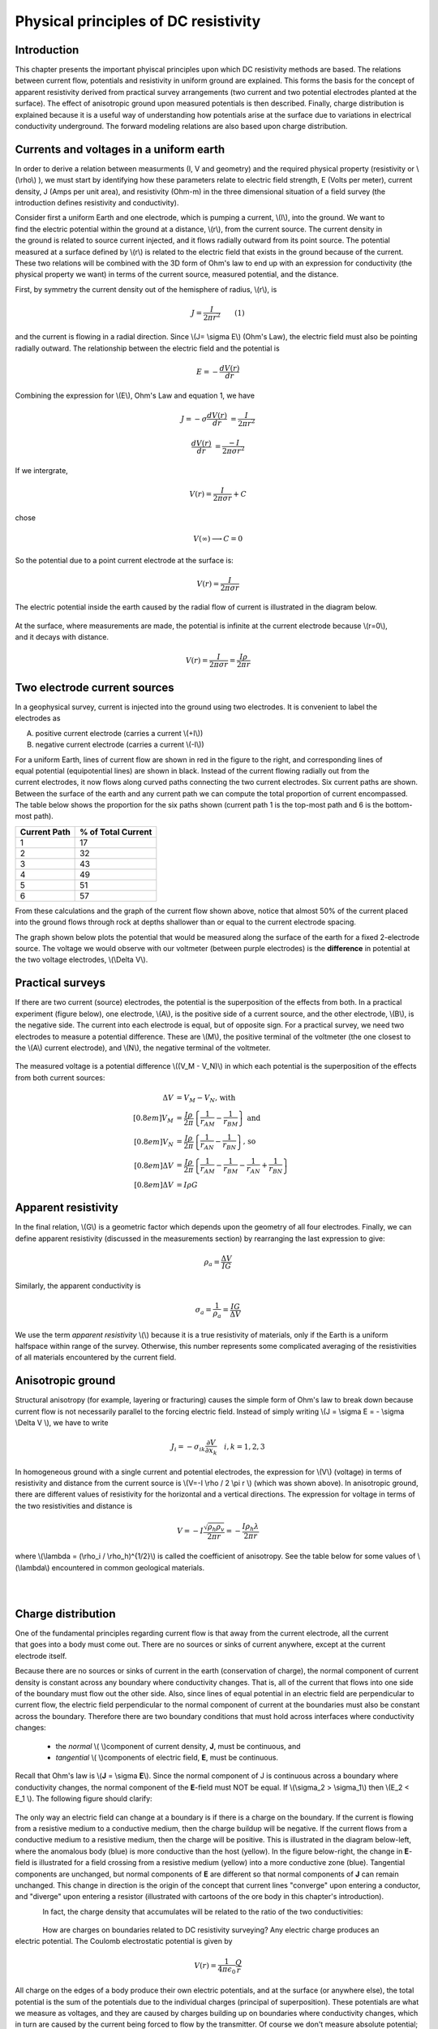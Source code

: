 .. _DC_principles:

Physical principles of DC resistivity
*************************************

Introduction
============

This chapter presents the important phyiscal principles upon which DC resistivity methods are based. The relations between current flow, potentials and resistivity in uniform ground are explained. This forms the basis for the concept of apparent resistivity derived from practical survey arrangements (two current and two potential electrodes planted at the surface). The effect of anisotropic ground upon measured potentials is then described. Finally, charge distribution is explained because it is a useful way of understanding how potentials arise at the surface due to variations in electrical conductivity underground. The forward modeling relations are also based upon charge distribution.

Currents and voltages in a uniform earth
========================================

In order to derive a relation between measurments (I, V and geometry) and the required physical property (resistivity or  \\(\\rho\\) ), we must start by identifying how these parameters relate to electric field strength, E (Volts per meter), current density, J (Amps per unit area), and resistivity  (Ohm-m) in the three dimensional situation of a field survey (the introduction defines resistivity and conductivity).

.. figure:: ./images/currents_in_earth.gif
	:align: right
	:scale: 100 %

Consider first a uniform Earth and one electrode, which is pumping a current, \\(I\\), into the ground. We want to find the electric potential within the ground at a distance, \\(r\\), from the current source. The current density in the ground is related to source current injected, and it flows radially outward from its point source. The potential measured at a surface defined by \\(r\\) is related to the electric field that exists in the ground because of the current. These two relations will be combined with the 3D form of Ohm's law to end up with an expression for conductivity (the physical property we want) in terms of the current source, measured potential, and the distance.

First, by symmetry the current density out of the hemisphere of radius, \\(r\\), is

.. math::
		J = \frac{I}{2 \pi r^2} 	\qquad (1)

and the current is flowing in a radial direction. Since \\(J= \\sigma E\\) (Ohm's Law), the electric field must also be pointing radially outward. The relationship between the electric field and the potential is

.. math::
		E = -\frac{dV(r)}{dr}

Combining the expression for \\(E\\), Ohm's Law and equation 1, we have

.. math::
		J = -\sigma \frac{dV(r)}{dr} &= \frac{I}{2 \pi r^2}

		\frac{dV(r)}{dr} &= \frac{-I}{2\pi \sigma r^2}

If we intergrate,

.. math::
		V(r) = \frac{I}{2 \pi \sigma r} + C

chose

.. math::
		V(\infty) \longrightarrow C = 0

So the potential due to a point current electrode at the surface is:

.. math::
		V(r) = \frac{I}{2 \pi \sigma r}

The electric potential inside the earth caused by the radial flow of current is illustrated in the diagram below.


.. figure:: ./images/radial_flow.gif
	:align: center
	:scale: 100 

.. figure:: ./images/pot_decay.gif
	:align: right
	:scale: 100 

At the surface, where measurements are made, the potential is infinite at the current electrode because \\(r=0\\), and it decays with distance.


.. math::
	V(r) = \frac{I}{2 \pi \sigma r} = \frac {I \rho} 
	{2 \pi r}




Two electrode current sources
=============================

.. figure:: ./images/two_electrodes.gif
	:align: right
	:scale: 100 

In a geophysical survey, current is injected into the ground using two electrodes. It is convenient to label the electrodes as

A. positive current electrode (carries a current \\(+I\\))		
B. negative current electrode (carries a current \\(-I\\))

.. figure:: ./images/fieldlines.gif
	:align: right
	:scale: 100 

For a uniform Earth, lines of current flow are shown in red in the figure to the right, and corresponding lines of equal potential (equipotential lines) are shown in black. Instead of the current flowing radially out from the current electrodes, it now flows along curved paths connecting the two current electrodes. Six current paths are shown. Between the surface of the earth and any current path we can compute the total proportion of current encompassed. The table below shows the proportion for the six paths shown (current path 1 is the top-most path and 6 is the bottom-most path).

+-----------------------+-----------------------+
|  **Current Path**     | **% of Total Current**|
+=======================+=======================+
|   1                   |    17                 | 
+-----------------------+-----------------------+
|   2                   |    32                 | 
+-----------------------+-----------------------+
|   3                   |    43                 | 
+-----------------------+-----------------------+
|   4                   |    49                 | 
+-----------------------+-----------------------+
|   5                   |    51                 | 
+-----------------------+-----------------------+
|   6                   |    57                 | 
+-----------------------+-----------------------+

From these calculations and the graph of the current flow shown above, notice that almost 50% of the current placed into the ground flows through rock at depths shallower than or equal to the current electrode spacing.

The graph shown below plots the potential that would be measured along the surface of the earth for a fixed 2-electrode source. The voltage we would observe with our voltmeter (between purple electrodes) is the **difference** in potential at the two voltage electrodes, \\(\\Delta V\\).

.. figure:: ./images/pot_difference.gif
	:align: center
	:scale: 100 

Practical surveys
=================

If there are two current (source) electrodes, the potential is the superposition of the effects from both. In a practical experiment (figure below), one electrode, \\(A\\), is the positive side of a current source, and the other electrode, \\(B\\), is the negative side. The current into each electrode is equal, but of opposite sign. For a practical survey, we need two electrodes to measure a potential difference. These are \\(M\\), the positive terminal of the voltmeter (the one closest to the \\(A\\) current electrode), and \\(N\\), the negative terminal of the voltmeter.

.. figure:: ./images/practical_experiemnt.gif
	:align: center
	:scale: 100 

The measured voltage is a potential difference \\((V_M - V_N)\\) in which each potential is the superposition of the effects from both current sources:

.. math::
	\Delta V &= V_M - V_N \textrm{, with} \\[0.8em]
	V_M &= \frac{I \rho}{2 \pi} \left \{ \frac{1}{r_{AM}}  -  \frac{1}{r_{BM}} \right \} \textrm{ and}  \\[0.8em]
	V_N &= \frac{I \rho}{2 \pi} \left \{ \frac{1}{r_{AN}}  -  \frac{1}{r_{BN}} \right \} \textrm{, so} \\[0.8em]
	\Delta V &= \frac{I \rho}{2 \pi} \left \{ \frac{1}{r_{AM}} - \frac{1}{r_{BM}} - \frac{1}{r_{AN}} + \frac{1}{r_{BN}}  	 \right \}\\[0.8em]
	\Delta V &=I \rho G

Apparent resistivity
====================

In the final relation, \\(G\\) is a geometric factor which depends upon the geometry of all four electrodes. Finally, we can define apparent resistivity (discussed in the measurements section) by rearranging the last expression to give:

.. math::
		\rho_a = \frac{\Delta V}{IG}

Similarly, the apparent conductivity is

.. math::
		\sigma_a = \frac{1}{\rho_a} = \frac{IG}{\Delta V}


We use the term *apparent resistivity* \\(\\) because it is a true resistivity of materials, only if the Earth is a uniform halfspace within range of the survey. Otherwise, this number represents some complicated averaging of the resistivities of all materials encountered by the current field.

Anisotropic ground
==================

Structural anisotropy (for example, layering or fracturing) causes the simple form of Ohm's law to break down because current flow is not necessarily parallel to the forcing electric field. Instead of simply writing \\(J = \\sigma E = - \\sigma \\Delta V \\), we have to write

.. math::
		J_i = -\sigma_{ik} \frac{\partial V}{\partial  x_k} \quad i,k = 1,2,3


In homogeneous ground with a single current and potential electrodes, the expression for \\(V\\) (voltage) in terms of resistivity and distance from the current source is \\(V=-I \\rho / 2 \\pi r \\) (which was shown above). In anisotropic ground, there are different values of resistivity for the horizontal and a vertical directions. The expression for voltage in terms of the two resistivities and distance is

.. math::
		V=-I \frac{\sqrt{\rho_h \rho_v}}{2 \pi r} = - \frac{I \rho_h \lambda}{2 \pi r}

where \\(\\lambda = (\\rho_i / \\rho_h)^{1/2}\\) is called the coefficient of anisotropy. See the table below for some values of \\(\\lambda\\) encountered in common geological materials.

.. figure:: ./images/layers.gif
	:align: left
	:scale: 100 %

.. figure:: ./images/table13.gif
	:figclass: center
	:align: left
	:scale: 100 %


Charge distribution
===================


.. figure:: ./images/sig1_sig0.gif
	:align: right
	:scale: 100 %

One of the fundamental principles regarding current flow is that away from the current electrode, all the current that goes into a body must come out. There are no sources or sinks of current anywhere, except at the current electrode itself.

Because there are no sources or sinks of current in the earth (conservation of charge), the normal component of current density is constant across any boundary where conductivity changes. That is, all of the current that flows into one side of the boundary must flow out the other side. Also, since lines of equal potential in an electric field are perpendicular to current flow, the electric field perpendicular to the normal component of current at the boundaries must also be constant across the boundary. Therefore there are two boundary conditions that must hold across interfaces where conductivity changes:

	- the *normal* \\( \\)component of current density, **J**, must be continuous, and
	- *tangential* \\( \\)components of electric field, **E**, must be continuous.

Recall that Ohm's law is \\(**J** = \\sigma **E**\\). Since the normal component of J is continuous across a boundary where conductivity changes, the normal component of the **E**-field must NOT be equal. If \\(\\sigma_2 > \\sigma_1\\) then \\(E_2 < E_1 \\). The following figure should clarify:


.. figure:: ./images/sigma_E_relation.gif
	:align: center
	:scale: 120 %

The only way an electric field can change at a boundary is if there is a charge on the boundary. If the current is flowing from a resistive medium to a conductive medium, then the charge buildup will be negative. If the current flows from a conductive medium to a resistive medium, then the charge will be positive. This is illustrated in the diagram below-left, where the anomalous body (blue) is more conductive than the host (yellow). In the figure below-right, the change in **E**-field is illustrated for a field crossing from a resistive medium (yellow) into a more conductive zone (blue). Tangential components are unchanged, but normal components of **E** are different so that normal components of **J** can remain unchanged. This change in direction is the origin of the concept that current lines "converge" upon entering a conductor, and "diverge" upon entering a resistor (illustrated with cartoons of the ore body in this chapter's introduction).

.. check reference to introduction. Either change reference or change title to first section.

.. figure:: ./images/conductive_body.gif
	:align: left
	:scale: 135 %

.. figure:: ./images/E_field.gif
	:figclass: center
	:align: left
	:scale: 120 %


In fact, the charge density that accumulates will be related to the ratio of the two conductivities:


.. figure:: ./images/conductivity_ratio.gif
	:align: center
	:scale: 100 %

.. figure:: ./images/Q_r_vector.gif
	:align: right
	:scale: 100 %

How are charges on boundaries related to DC resistivity surveying? Any electric charge produces an electric potential. The Coulomb electrostatic potential is given by

.. math::
		V(r) = \frac{1}{4 \pi \epsilon_0} \frac{Q}{r}

All charge on the edges of a body produce their own electric potentials, and at the surface (or anywhere else), the total potential is the sum of the potentials due to the individual charges (principal of superposition). These potentials are what we measure as voltages, and they are caused by charges building up on boundaries where conductivity changes, which in turn are caused by the current being forced to flow by the transmitter. Of course we don't measure absolute potential; rather, we measure the potential difference between two locations (say \\(r_1\\) and \\(r_2\\)).

.. figure:: ./images/potential_difference.gif
	:align: center
	:scale: 100 %

Equations for calculating DC measurements
=========================================

.. figure:: ./images/principles_dcresf1.gif
	:align: right
	:scale: 100 %

Using the physics and appropriate mathematics to calculate a set of measurements is called "forward modeling." The DC resistivity forward modeling problem involves describing potentials everywhere as a function of conductivity in the ground, geometry, and input current. It requires three fundamental relations:


.. math::
	&(a) \quad \textbf{J} = \sigma \textbf{E} \quad &&\textrm{Ohm's Law}  \\[0.4em]
	&(b) \quad \textbf{E} = \nabla V \quad  &&\textrm{The electric field is the gradient of a scalar potential.}  \\[0.4em]
	&(c) \quad \nabla \cdot\ \textbf{J} = - \partial{Q} / \partial{t} \quad &&\textrm{The divergence of current density equals the rate of change of free charge density.}

We want to obtain a differential equation and boundary conditions to define the forward problem that will allow us to relate conductivity everywhere to potential everywhere. Start by combining (a) and (b) to say \\(\\textbf{J} = \\sigma \\nabla V \\), then plug this into (c) to get

.. math:: 
		\nabla \cdot\ (\sigma \nabla V) = - \partial{Q} / \partial{t} \quad (2)

This holds for steady state conditions everywhere, except at the source position \\(r = r_s\\), where it equals the input current, \\(I\\). In other words, charge does not accumulate under steady state conditions, except at the point of the source.

Equation (2) can be re-written as

.. math:: 
	\nabla \cdot\ (\sigma \nabla V) = -I \delta (r-r_s) \quad (3)

The Dirac delta function is used here to indicate that charge density is varying only at the point source of current.

**Boundary conditions** that must hold are:
	1. The change of potential across the free surface is zero (\\(\\partial{V}/\\partial{n} = 0\\) at \\(z=0\\)), and
	2. \\(V\\) approaches 0 as \\(r - r_s\\) approaches infinity.

This differential equation (3) and the two boundary conditions define the forward problem that relates conductivity everywhere in the ground to potential measured anywhere within or on the surface of the ground. This problem can be solved numerically using finite element or finite volume techniques. 

References
----------

**Dey , A. and H.F. Morrison**, 1979a, *Resistivity modelling for arbitrarily shaped two-dimensional structures*, Geophysical Prospecting, 27, 106-136.

**Dey, A. and H.F. Morrison, 1979b**, *Resistivity modeling for arbitrarily shaped three-dimensional structures*, Geophysics, 44, no. 4, 753-780.

**McGillevry, P.R.**, 1992, *Forward modelling and inversion of DC resistivity and MMR data*, unpublished PhD. thesis, UBC.